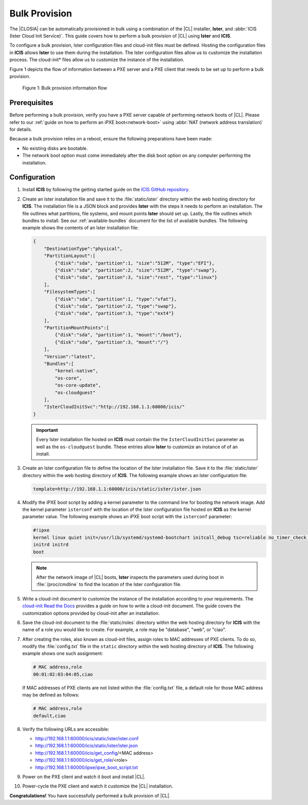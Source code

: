 .. _bulk-provision:

Bulk Provision
##############

The |CLOSIA| can be automatically provisioned in bulk using a combination of
the |CL| installer, **Ister**, and :abbr:`ICIS (Ister Cloud Init Service)`.
This guide covers how to perform a bulk provision of |CL| using **Ister**
and **ICIS**.

To configure a bulk provision, Ister configuration files and cloud-init
files must be defined. Hosting the configuration files in **ICIS** allows
**Ister** to use them during the installation. The Ister configuration
files allow us to customize the installation process. The cloud-init\*
files allow us to customize the instance of the installation.

Figure 1 depicts the flow of information between a PXE server and a PXE
client that needs to be set up to perform a bulk provision.

.. figure:: ./figures/bulk-provision-flow.png
   :alt: Bulk provision information flow

   Figure 1: Bulk provision information flow

Prerequisites
=============

Before performing a bulk provision, verify you have a PXE server capable
of performing network boots of |CL|. Please refer to our
:ref:`guide on how to perform an iPXE boot<network-boot>` using
:abbr:`NAT (network address translation)` for details.

Because a bulk provision relies on a reboot, ensure the following
preparations have been made:

* No existing disks are bootable.
* The network boot option must come immediately after the disk boot option
  on any computer performing the installation.

Configuration
=============

#. Install **ICIS** by following the getting started guide on the
   `ICIS GitHub repository`_.

#. Create an Ister installation file and save it to the
   :file:`static/ister` directory within the web hosting directory for
   **ICIS**. The installation file is a JSON block and provides **Ister**
   with the steps it needs to perform an installation. The file outlines
   what partitions, file systems, and mount points **Ister** should set
   up. Lastly, the file outlines which bundles to install. See our
   :ref:`available-bundles` document for the list of available bundles. The
   following example shows the contents of an Ister installation file:

   .. code-block:: json

      {
          "DestinationType":"physical",
          "PartitionLayout":[
              {"disk":"sda", "partition":1, "size":"512M", "type":"EFI"},
              {"disk":"sda", "partition":2, "size":"512M", "type":"swap"},
              {"disk":"sda", "partition":3, "size":"rest", "type":"linux"}
          ],
          "FilesystemTypes":[
              {"disk":"sda", "partition":1, "type":"vfat"},
              {"disk":"sda", "partition":2, "type":"swap"},
              {"disk":"sda", "partition":3, "type":"ext4"}
          ],
          "PartitionMountPoints":[
              {"disk":"sda", "partition":1, "mount":"/boot"},
              {"disk":"sda", "partition":3, "mount":"/"}
          ],
          "Version":"latest",
          "Bundles":[
              "kernel-native",
              "os-core",
              "os-core-update",
              "os-cloudguest"
          ],
          "IsterCloudInitSvc":"http://192.168.1.1:60000/icis/"
      }

   .. important::

      Every Ister installation file hosted on **ICIS** must contain the
      the ``IsterCloudInitSvc`` parameter as well as the ``os-cloudguest``
      bundle. These entries allow **Ister** to customize an instance of of an
      install.

#. Create an Ister configuration file to define the location of the
   Ister installation file. Save it to the :file:`static/ister` directory
   within the web hosting directory of **ICIS**. The following example shows
   an Ister configuration file:

   .. code-block:: json

      template=http://192.168.1.1:60000/icis/static/ister/ister.json

#. Modify the iPXE boot script by adding a kernel parameter to the command line
   for booting the network image. Add the kernel parameter ``isterconf`` with
   the location of the Ister configuration file hosted on **ICIS** as the
   kernel parameter value.  The following example shows an iPXE boot script
   with the ``isterconf`` parameter:

   .. code-block:: json

      #!ipxe
      kernel linux quiet init=/usr/lib/systemd/systemd-bootchart initcall_debug tsc=reliable no_timer_check noreplace-smp rw initrd=initrd isterconf=http://192.168.1.1:60000/icis/static/ister/ister.conf
      initrd initrd
      boot

   .. note::

      After the network image of |CL| boots, **Ister** inspects the
      parameters used during boot in :file:`/proc/cmdline` to find the
      location of the Ister configuration file.

#. Write a cloud-init document to customize the instance of the installation
   according to your requirements. The `cloud-init Read the Docs`_ provides a
   guide on how to write a cloud-init document. The guide covers the
   customization options provided by cloud-init after an installation.

#. Save the cloud-init document to the :file:`static/roles` directory within
   the web hosting directory for **ICIS** with the name of a role you would
   like to create. For example, a role may be "database", "web", or "ciao".

#. After creating the roles, also known as cloud-init files, assign roles to
   MAC addresses of PXE clients. To do so, modify the :file:`config.txt` file
   in the ``static`` directory within the web hosting directory of **ICIS**.
   The following example shows one such assignment:

   .. code-block:: json

      # MAC address,role
      00:01:02:03:04:05,ciao

   If MAC addresses of PXE clients are not listed within the
   :file:`config.txt` file, a default role for those MAC address may be
   defined as follows:

   .. code-block:: json

      # MAC address,role
      default,ciao

#. Verify the following URLs are accessible:

   * http://192.168.1.1:60000/icis/static/ister/ister.conf
   * http://192.168.1.1:60000/icis/static/ister/ister.json
   * http://192.168.1.1:60000/icis/get_config/<MAC address>
   * http://192.168.1.1:60000/icis/get_role/<role>
   * http://192.168.1.1:60000/ipxe/ipxe_boot_script.txt

#. Power on the PXE client and watch it boot and install |CL|.

#. Power-cycle the PXE client and watch it customize the |CL| installation.

**Congratulations!** You have successfully performed a bulk provision of |CL|.


.. _ICIS GitHub repository:
   https://github.com/clearlinux/ister-cloud-init-svc

.. _cloud-init Read the Docs:
   https://cloudinit.readthedocs.io

